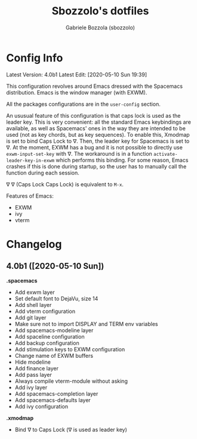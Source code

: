 #+TITLE: Sbozzolo's dotfiles
#+AUTHOR: Gabriele Bozzola (sbozzolo)
#+EMAIL: sbozzolator@gmail.com

* Config Info
Latest Version: 4.0b1
Latest Edit: [2020-05-10 Sun 19:39]

This configuration revolves around Emacs dressed with the Spacemacs
distribution. Emacs is the window manager (with EXWM). 

All the packages configurations are in the =user-config= section.

An ususual feature of this configuration is that caps lock is used as the leader
key. This is very convenient: all the standard Emacs keybindings are available,
as well as Spacemacs' ones in the way they are intended to be used (not as key
chords, but as key sequences). To enable this, Xmodmap is set to bind Caps Lock
to ∇. Then, the leader key for Spacemacs is set to ∇. At the moment, EXWM has a
bug and it is not possible to directly use =exwm-input-set-key= with ∇. The
workaround is in a function =activate-leader-key-in-exwm= which performs this
binding. For some reason, Emacs crashes if this is done during startup, so the
user has to manually call the function during each session.

∇ ∇ (Caps Lock Caps Lock) is equivalent to =M-x=.

Features of Emacs:
- EXWM
- ivy
- vterm

* Changelog
** 4.0b1 ([2020-05-10 Sun])

   *.spacemacs*
   - Add exwm layer
   - Set default font to DejaVu, size 14
   - Add shell layer
   - Add vterm configuration
   - Add git layer
   - Make sure not to import DISPLAY and TERM env variables
   - Add spacemacs-modeline layer
   - Add spaceline configuration
   - Add backup configuration
   - Add stimulation keys to EXWM configuration
   - Change name of EXWM buffers
   - Hide modeline
   - Add finance layer
   - Add pass layer
   - Always compile vterm-module without asking
   - Add ivy layer
   - Add spacemacs-completion layer
   - Add spacemacs-defaults layer
   - Add ivy configuration

   *.xmodmap*
   - Bind ∇ to Caps Lock (∇ is used as leader key)


